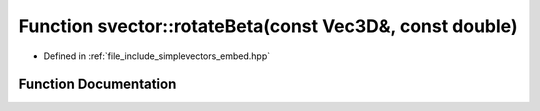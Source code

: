 .. _exhale_function_embed_8hpp_1a73c8a9562bd2f546d849bab6fcd367b6:

Function svector::rotateBeta(const Vec3D&, const double)
========================================================

- Defined in :ref:`file_include_simplevectors_embed.hpp`


Function Documentation
----------------------


.. doxygenfunction:: svector::rotateBeta(const Vec3D&, const double)
   :project: simplevectors